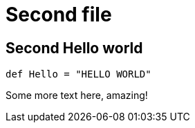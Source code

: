 = Second file

== Second Hello world

```scala
def Hello = "HELLO WORLD"
```

Some more text here, amazing!